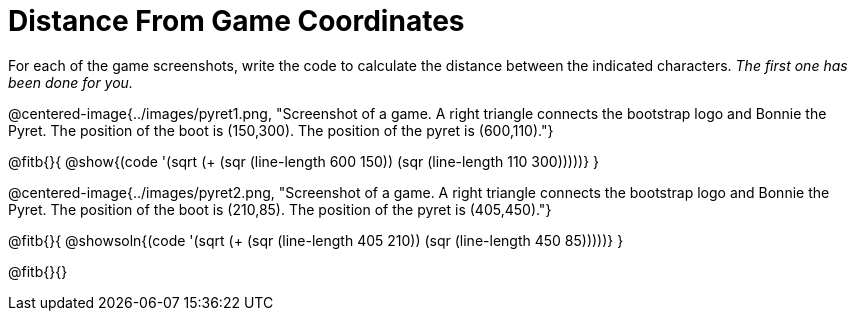 = Distance From Game Coordinates

++++
<style>
	img { max-width: 425px; }
	.center { padding: 0; }
</style>
++++

For each of the game screenshots, write the code to calculate the distance between the indicated characters. _The first one has been done for you._

@centered-image{../images/pyret1.png,  "Screenshot of a game. A right triangle connects the bootstrap logo and Bonnie the Pyret. The position of the boot is (150,300). The position of the pyret is (600,110)."}

@fitb{}{
@show{(code '(sqrt (+ (sqr (line-length 600 150)) (sqr (line-length 110 300)))))}
}




@centered-image{../images/pyret2.png, "Screenshot of a game. A right triangle connects the bootstrap logo and Bonnie the Pyret. The position of the boot is (210,85). The position of the pyret is (405,450)."}

@fitb{}{
@showsoln{(code '(sqrt (+ (sqr (line-length 405 210)) (sqr (line-length 450 85)))))}
}

@fitb{}{}
